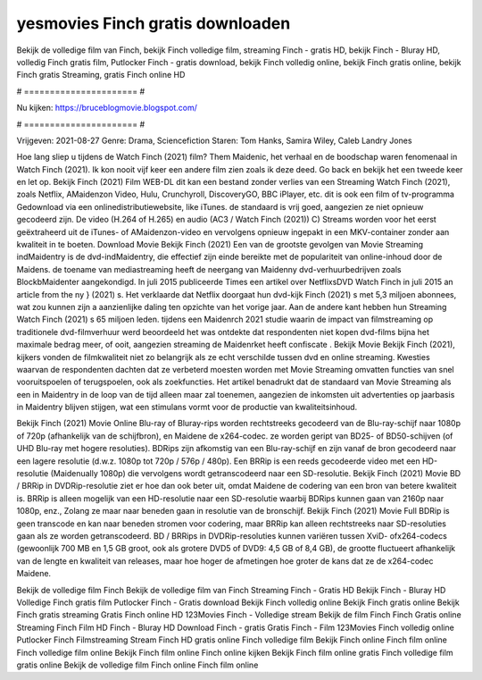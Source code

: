 yesmovies Finch gratis downloaden
======================
Bekijk de volledige film van Finch, bekijk Finch volledige film, streaming Finch - gratis HD, bekijk Finch - Bluray HD, volledig Finch gratis film, Putlocker Finch - gratis download, bekijk Finch volledig online, bekijk Finch gratis online, bekijk Finch gratis Streaming, gratis Finch online HD

# ====================== #

Nu kijken: https://bruceblogmovie.blogspot.com/

# ====================== #

Vrijgeven: 2021-08-27
Genre: Drama, Sciencefiction
Staren: Tom Hanks, Samira Wiley, Caleb Landry Jones



Hoe lang sliep u tijdens de Watch Finch (2021) film? Them Maidenic, het verhaal en de boodschap waren fenomenaal in Watch Finch (2021). Ik kon nooit vijf keer een andere film zien zoals ik deze deed.  Go back en bekijk het een tweede keer en  let op. Bekijk Finch (2021) Film WEB-DL  dit kan  een bestand zonder verlies van een Streaming Watch Finch (2021), zoals  Netflix, AMaidenzon Video, Hulu, Crunchyroll, DiscoveryGO, BBC iPlayer, etc.  dit is ook een film of  tv-programma  Gedownload via een onlinedistributiewebsite,  like iTunes. de standaard   is vrij  goed, aangezien ze niet opnieuw gecodeerd zijn. De video (H.264 of H.265) en audio (AC3 / Watch Finch (2021)) C) Streams worden voor het eerst geëxtraheerd uit de iTunes- of AMaidenzon-video en vervolgens opnieuw ingepakt in een MKV-container zonder aan kwaliteit in te boeten. Download Movie Bekijk Finch (2021) Een van de grootste gevolgen van Movie Streaming indMaidentry is de dvd-indMaidentry, die effectief zijn einde bereikte met de populariteit van online-inhoud door de Maidens.  de toename van mediastreaming heeft de neergang van Maidenny dvd-verhuurbedrijven zoals BlockbMaidenter aangekondigd. In juli 2015 publiceerde Times een artikel over NetflixsDVD Watch Finch in juli 2015  an article  from the ny  } (2021) s. Het verklaarde dat Netflix doorgaat  hun dvd-kijk Finch (2021) s met 5,3 miljoen abonnees, wat  zou kunnen zijn a aanzienlijke daling ten opzichte van het vorige jaar. Aan de andere kant hebben hun Streaming Watch Finch (2021) s 65 miljoen leden.  tijdens een  Maidenrch 2021 studie waarin de impact van filmstreaming op traditionele dvd-filmverhuur werd beoordeeld het was  ontdekte dat respondenten  niet kopen dvd-films bijna  het maximale bedrag meer, of ooit, aangezien streaming de Maidenrket heeft  confiscate . Bekijk Movie Bekijk Finch (2021), kijkers vonden de filmkwaliteit niet zo belangrijk als ze echt verschilde tussen dvd en online streaming. Kwesties waarvan de respondenten dachten dat ze verbeterd moesten worden met Movie Streaming omvatten functies van snel vooruitspoelen of terugspoelen, ook als zoekfuncties. Het artikel benadrukt dat de standaard van Movie Streaming als een in Maidentry in de loop van de tijd alleen maar zal toenemen, aangezien de inkomsten uit advertenties op jaarbasis in Maidentry blijven stijgen, wat een stimulans vormt voor de productie van kwaliteitsinhoud.

Bekijk Finch (2021) Movie Online Blu-ray of Bluray-rips worden rechtstreeks gecodeerd van de Blu-ray-schijf naar 1080p of 720p (afhankelijk van de schijfbron), en Maidene de x264-codec. ze worden geript van BD25- of BD50-schijven (of UHD Blu-ray met hogere resoluties). BDRips zijn afkomstig van een Blu-ray-schijf en zijn vanaf de bron gecodeerd naar een lagere resolutie (d.w.z. 1080p tot 720p / 576p / 480p). Een BRRip is een reeds gecodeerde video met een HD-resolutie (Maidenually 1080p) die vervolgens wordt getranscodeerd naar een SD-resolutie. Bekijk Finch (2021) Movie BD / BRRip in DVDRip-resolutie ziet er hoe dan ook beter uit, omdat Maidene de codering van een bron van betere kwaliteit is. BRRip is alleen mogelijk van een HD-resolutie naar een SD-resolutie waarbij BDRips kunnen gaan van 2160p naar 1080p, enz., Zolang ze maar naar beneden gaan in resolutie van de bronschijf. Bekijk Finch (2021) Movie Full BDRip is geen transcode en kan naar beneden stromen voor codering, maar BRRip kan alleen rechtstreeks naar SD-resoluties gaan als ze worden getranscodeerd. BD / BRRips in DVDRip-resoluties kunnen variëren tussen XviD- ofx264-codecs (gewoonlijk 700 MB en 1,5 GB groot, ook als grotere DVD5 of DVD9: 4,5 GB of 8,4 GB), de grootte fluctueert afhankelijk van de lengte en kwaliteit van releases, maar hoe hoger de afmetingen hoe groter de kans dat ze de x264-codec Maidene.

Bekijk de volledige film Finch
Bekijk de volledige film van Finch
Streaming Finch - Gratis HD
Bekijk Finch - Bluray HD
Volledige Finch gratis film
Putlocker Finch - Gratis download
Bekijk Finch volledig online
Bekijk Finch gratis online
Bekijk Finch gratis streaming
Gratis Finch online HD
123Movies Finch - Volledige stream
Bekijk de film Finch
Finch Gratis online
Streaming Finch Film HD
Finch - Bluray HD
Download Finch - gratis
Gratis Finch - Film
123Movies Finch volledig online
Putlocker Finch Filmstreaming
Stream Finch HD gratis online
Finch volledige film
Bekijk Finch online
Finch film online
Finch volledige film online
Bekijk Finch film online
Finch online kijken
Bekijk Finch film online gratis
Finch volledige film gratis online
Bekijk de volledige film Finch online
Finch film online

